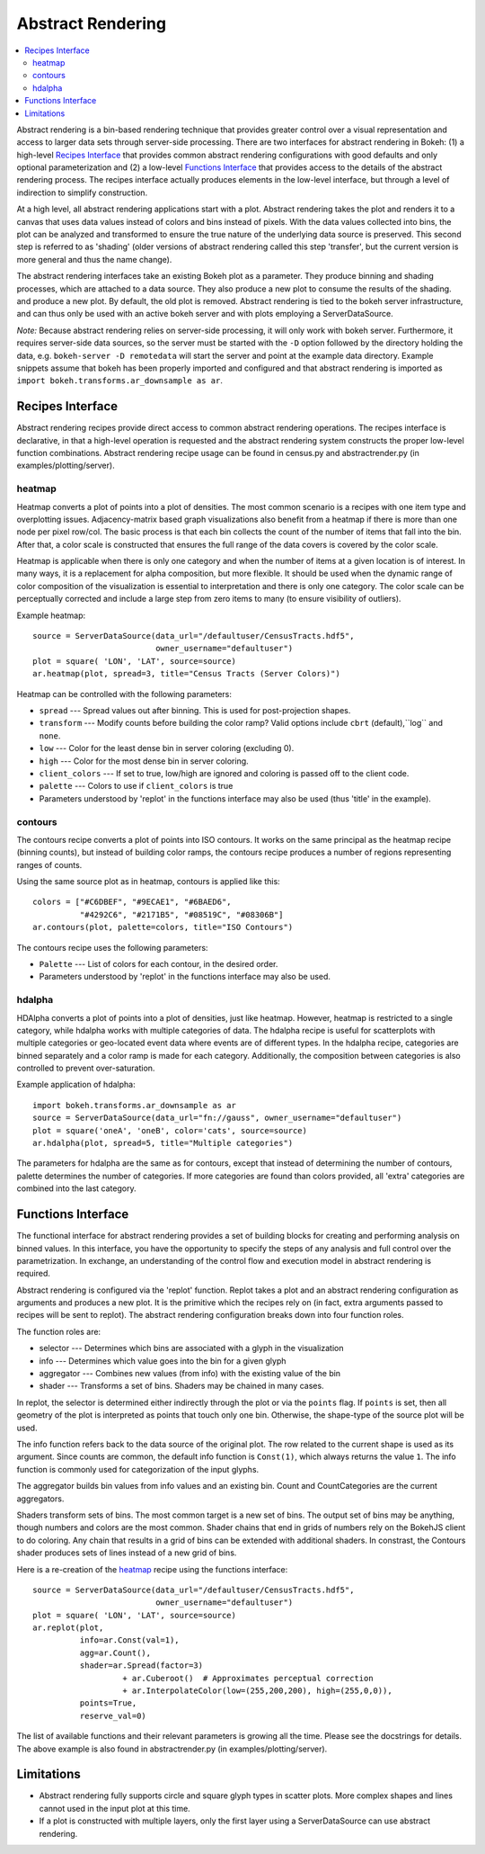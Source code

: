 .. _userguid_ar:

Abstract Rendering
==================

.. contents::
    :local:
    :depth: 2

Abstract rendering is a bin-based rendering technique
that provides greater control over a visual representation
and access to larger data sets through server-side processing.
There are two interfaces for abstract rendering in Bokeh:
(1) a high-level `Recipes Interface`_ that provides common abstract rendering
configurations with good defaults and only optional parameterization
and (2) a low-level `Functions Interface`_ that provides access to the details
of the abstract rendering process.
The recipes interface actually produces elements in the low-level
interface, but through a level of indirection to simplify construction.

At a high level, all abstract rendering applications start with a plot.
Abstract rendering takes the plot and renders it to a canvas that uses
data values instead of colors and bins instead of pixels. With the data
values collected into bins, the plot can be analyzed and transformed to 
ensure the true nature of the underlying data source is preserved.  
This second step is referred to as 'shading' 
(older versions of abstract rendering called this step 'transfer', 
but the current version is more general and thus the name change).

The abstract rendering interfaces take an existing Bokeh plot as a parameter.
They produce binning and shading processes, which are  attached to a data source.
They also produce a new plot to consume the results of the shading. 
and produce a new plot. By default, the old plot is removed.  
Abstract rendering is tied to the bokeh server infrastructure, and can
thus only be used with an active bokeh server and with plots employing
a ServerDataSource.

*Note:* Because abstract rendering relies on server-side processing,
it will only work with bokeh server.  Furthermore, it requires server-side
data sources, so the server must be started with the ``-D`` option followed
by the directory holding the data, e.g. ``bokeh-server -D remotedata`` will
start the server and point at the example data directory. Example snippets
assume that bokeh has been properly imported and configured and that
abstract rendering is imported as ``import bokeh.transforms.ar_downsample as ar``.

Recipes Interface
---------------------

Abstract rendering recipes provide direct access to common abstract
rendering operations.  The recipes interface is declarative,
in that a high-level operation is requested and the abstract rendering
system constructs the proper low-level function combinations.  
Abstract rendering recipe usage can be found 
in census.py and abstractrender.py (in examples/plotting/server).

heatmap
^^^^^^^^^^
Heatmap converts a plot of points into a plot of densities.
The most common scenario is a recipes with one item type and overplotting issues.
Adjacency-matrix based graph visualizations also benefit from a heatmap if there is more than one node per pixel row/col.
The basic process is that each bin collects the count of the number of items
that fall into the bin.  After that, a color scale is constructed that ensures
the full range of the data covers is covered by the color scale.

Heatmap is applicable when there is only one category and when the number of items
at a given location is of interest.  In many ways, it is a replacement for 
alpha composition, but more flexible.  It should be used when the dynamic
range of color composition of the visualization is essential to interpretation
and there is only one category. The color scale can be perceptually corrected
and include a large step from  zero items to many (to ensure visibility of outliers).

Example heatmap::

  source = ServerDataSource(data_url="/defaultuser/CensusTracts.hdf5", 
                            owner_username="defaultuser")
  plot = square( 'LON', 'LAT', source=source)
  ar.heatmap(plot, spread=3, title="Census Tracts (Server Colors)")

.. image:: /_images/abstract_rendering/census_server.png
    :align: center

Heatmap can be controlled with the following parameters:

- ``spread`` --- Spread values out after binning.  This is used for post-projection shapes. 
- ``transform`` --- Modify counts before building the color ramp?
  Valid options include ``cbrt`` (default),``log`` and ``none``.
- ``low`` --- Color for the least dense bin in server coloring (excluding 0). 
- ``high`` --- Color for the most dense bin in server coloring.
- ``client_colors`` --- If set to true, low/high are ignored and coloring is passed off to the client code.
- ``palette`` --- Colors to use if ``client_colors`` is true
- Parameters understood by 'replot' in the functions interface may also be used
  (thus 'title' in the example).


contours
^^^^^^^^^^^^
The contours recipe converts a plot of points into ISO contours.
It works on the same principal as the heatmap recipe (binning counts),
but instead of building color ramps, the contours recipe produces 
a number of regions representing ranges of counts. 

Using the same source plot as in heatmap, contours is applied like this::

  colors = ["#C6DBEF", "#9ECAE1", "#6BAED6", 
            "#4292C6", "#2171B5", "#08519C", "#08306B"]
  ar.contours(plot, palette=colors, title="ISO Contours")

.. image:: /_images/abstract_rendering/census_contours.png
    :align: center

The contours recipe uses the following parameters:

- ``Palette`` --- List of colors for each contour, in the desired order.
- Parameters understood by 'replot' in the functions interface may also be used.


hdalpha
^^^^^^^^^^
HDAlpha converts a plot of points into a plot of densities, just like heatmap.
However, heatmap is restricted to a single category, while hdalpha works with multiple categories of data.
The hdalpha recipe is useful for scatterplots with multiple categories or
geo-located event data where events are of different types. 
In the hdalpha recipe, categories are binned separately and a color ramp is made for each category.
Additionally, the composition between categories is also controlled to prevent over-saturation. 

Example application of hdalpha::

  import bokeh.transforms.ar_downsample as ar
  source = ServerDataSource(data_url="fn://gauss", owner_username="defaultuser")
  plot = square('oneA', 'oneB', color='cats', source=source)
  ar.hdalpha(plot, spread=5, title="Multiple categories")

The parameters for hdalpha are the same as for contours, except
that instead of determining the number of contours, palette determines
the number of categories.  If more categories are found than colors provided,
all 'extra' categories are combined into the last category. 


Functions Interface
---------------------

The functional interface for abstract rendering provides a set of building blocks for
creating and performing analysis on binned values.  In this interface, you have the 
opportunity to specify the steps of any analysis and full control over the parametrization.
In exchange, an understanding of the control flow and execution model in abstract rendering
is required.

Abstract rendering is configured via the 'replot' function.
Replot takes a plot and an abstract rendering configuration as arguments 
and produces a new plot.  It is the primitive which the recipes rely on
(in fact, extra arguments passed to recipes will be sent to replot).
The abstract rendering configuration breaks down into four function roles.

The function roles are:

- selector --- Determines which bins are associated with a glyph in the visualization
- info --- Determines which value goes into the bin for a given glyph
- aggregator --- Combines new values (from info) with the existing value of the bin
- shader --- Transforms a set of bins.  Shaders may be chained in many cases.

In replot, the selector is determined either indirectly through the plot or via
the ``points`` flag.  If ``points`` is set, then all geometry of the plot is interpreted
as points that touch only one bin.  Otherwise, the shape-type of the source plot 
will be used.

The info function refers back to the data source of the original plot. The row
related to the current shape is used as its argument. Since counts are common,
the default info function is ``Const(1)``, which always returns the value ``1``.
The info function is commonly used for categorization of the input glyphs.

The aggregator builds bin values from info values and an existing bin.
Count and CountCategories are the current aggregators.

Shaders transform sets of bins.  The most common target is a new set of bins.  
The output set of bins may be anything, though numbers and colors
are the most common.  Shader chains that end in grids of numbers rely
on the BokehJS client to do coloring.  Any chain that results in a grid of bins can be
extended with additional shaders.  In constrast, the Contours shader produces sets of lines
instead of a new grid of bins. 

Here is a re-creation of the heatmap_ recipe using the functions interface::

    source = ServerDataSource(data_url="/defaultuser/CensusTracts.hdf5", 
                              owner_username="defaultuser")
    plot = square( 'LON', 'LAT', source=source)
    ar.replot(plot, 
              info=ar.Const(val=1),
              agg=ar.Count(), 
              shader=ar.Spread(factor=3) 
                       + ar.Cuberoot()  # Approximates perceptual correction
                       + ar.InterpolateColor(low=(255,200,200), high=(255,0,0)),
              points=True,
              reserve_val=0)


The list of available functions
and their relevant parameters is growing all the time. Please see
the docstrings for details.  The above example is also found
in abstractrender.py (in examples/plotting/server).



Limitations
--------------
- Abstract rendering fully supports circle and square glyph types 
  in scatter plots.  More complex shapes and lines cannot 
  used in the input plot at this time.

- If a plot is constructed with multiple layers, only the first layer using a ServerDataSource
  can use abstract rendering.
